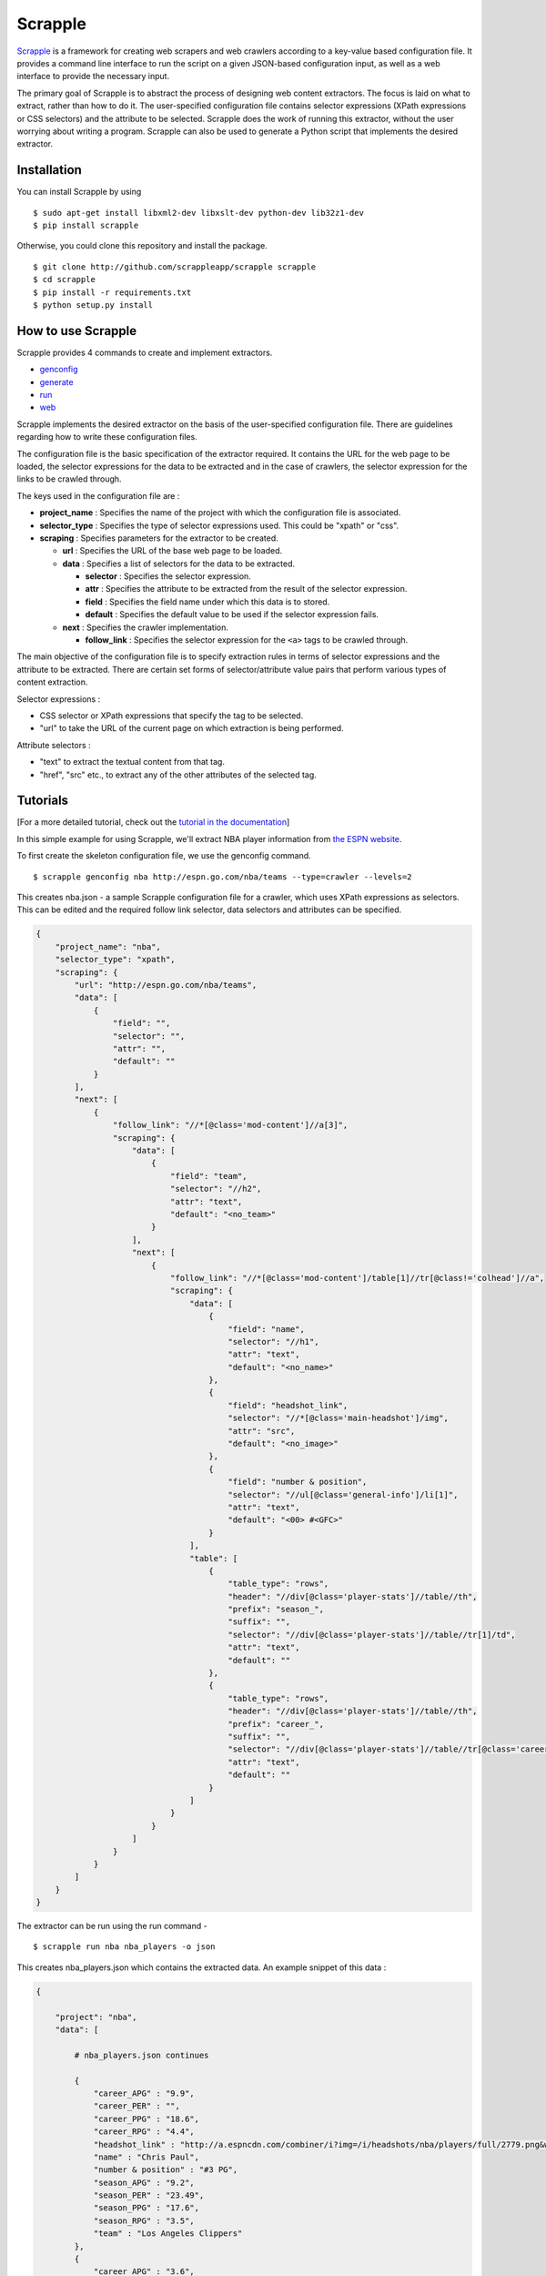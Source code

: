 Scrapple
========

|Join the chat at https://gitter.im/AlexMathew/scrapple| |Scrapple on
PyPI| |Build Status|

`Scrapple <http://scrappleapp.github.io/scrapple>`__ is a framework for
creating web scrapers and web crawlers according to a key-value based
configuration file. It provides a command line interface to run the
script on a given JSON-based configuration input, as well as a web
interface to provide the necessary input.

The primary goal of Scrapple is to abstract the process of designing web
content extractors. The focus is laid on what to extract, rather than
how to do it. The user-specified configuration file contains selector
expressions (XPath expressions or CSS selectors) and the attribute to be
selected. Scrapple does the work of running this extractor, without the
user worrying about writing a program. Scrapple can also be used to
generate a Python script that implements the desired extractor.

Installation
------------

You can install Scrapple by using

::

    $ sudo apt-get install libxml2-dev libxslt-dev python-dev lib32z1-dev
    $ pip install scrapple

Otherwise, you could clone this repository and install the package.

::

    $ git clone http://github.com/scrappleapp/scrapple scrapple
    $ cd scrapple
    $ pip install -r requirements.txt
    $ python setup.py install

How to use Scrapple
-------------------

Scrapple provides 4 commands to create and implement extractors.

-  `genconfig <http://scrapple.readthedocs.org/en/latest/framework/commands.html#genconfig>`__
-  `generate <http://scrapple.readthedocs.org/en/latest/framework/commands.html#generate>`__
-  `run <http://scrapple.readthedocs.org/en/latest/framework/commands.html#run>`__
-  `web <http://scrapple.readthedocs.org/en/latest/framework/commands.html#web>`__

Scrapple implements the desired extractor on the basis of the
user-specified configuration file. There are guidelines regarding how to
write these configuration files.

The configuration file is the basic specification of the extractor
required. It contains the URL for the web page to be loaded, the
selector expressions for the data to be extracted and in the case of
crawlers, the selector expression for the links to be crawled through.

The keys used in the configuration file are :

-  **project\_name** : Specifies the name of the project with which the
   configuration file is associated.
-  **selector\_type** : Specifies the type of selector expressions used.
   This could be "xpath" or "css".
-  **scraping** : Specifies parameters for the extractor to be created.

   -  **url** : Specifies the URL of the base web page to be loaded.
   -  **data** : Specifies a list of selectors for the data to be
      extracted.

      -  **selector** : Specifies the selector expression.
      -  **attr** : Specifies the attribute to be extracted from the
         result of the selector expression.
      -  **field** : Specifies the field name under which this data is
         to stored.
      -  **default** : Specifies the default value to be used if the
         selector expression fails.

   -  **next** : Specifies the crawler implementation.

      -  **follow\_link** : Specifies the selector expression for the
         ``<a>`` tags to be crawled through.

The main objective of the configuration file is to specify extraction
rules in terms of selector expressions and the attribute to be
extracted. There are certain set forms of selector/attribute value pairs
that perform various types of content extraction.

Selector expressions :

-  CSS selector or XPath expressions that specify the tag to be
   selected.
-  "url" to take the URL of the current page on which extraction is
   being performed.

Attribute selectors :

-  "text" to extract the textual content from that tag.
-  "href", "src" etc., to extract any of the other attributes of the
   selected tag.

Tutorials
---------

[For a more detailed tutorial, check out the `tutorial in the
documentation <http://scrapple.readthedocs.org/en/latest/#experimentation-results>`__]

In this simple example for using Scrapple, we'll extract NBA player
information from `the ESPN website <http://espn.go.com/nba/teams>`__.

To first create the skeleton configuration file, we use the genconfig
command.

::

    $ scrapple genconfig nba http://espn.go.com/nba/teams --type=crawler --levels=2

This creates nba.json - a sample Scrapple configuration file for a
crawler, which uses XPath expressions as selectors. This can be edited
and the required follow link selector, data selectors and attributes can
be specified.

.. code:: javascript

    {
        "project_name": "nba",
        "selector_type": "xpath",
        "scraping": {
            "url": "http://espn.go.com/nba/teams",
            "data": [
                {
                    "field": "",
                    "selector": "",
                    "attr": "",
                    "default": ""
                }
            ],
            "next": [
                {
                    "follow_link": "//*[@class='mod-content']//a[3]",
                    "scraping": {
                        "data": [
                            {
                                "field": "team",
                                "selector": "//h2",
                                "attr": "text",
                                "default": "<no_team>"
                            }
                        ],
                        "next": [
                            {
                                "follow_link": "//*[@class='mod-content']/table[1]//tr[@class!='colhead']//a",
                                "scraping": {
                                    "data": [
                                        {
                                            "field": "name",
                                            "selector": "//h1",
                                            "attr": "text",
                                            "default": "<no_name>"
                                        },
                                        {
                                            "field": "headshot_link",
                                            "selector": "//*[@class='main-headshot']/img",
                                            "attr": "src",
                                            "default": "<no_image>"
                                        },
                                        {
                                            "field": "number & position",
                                            "selector": "//ul[@class='general-info']/li[1]",
                                            "attr": "text",
                                            "default": "<00> #<GFC>"
                                        }                                               
                                    ],
                                    "table": [
                                        {
                                            "table_type": "rows",
                                            "header": "//div[@class='player-stats']//table//th",
                                            "prefix": "season_",
                                            "suffix": "",
                                            "selector": "//div[@class='player-stats']//table//tr[1]/td",
                                            "attr": "text",
                                            "default": ""
                                        },
                                        {
                                            "table_type": "rows",
                                            "header": "//div[@class='player-stats']//table//th",
                                            "prefix": "career_",
                                            "suffix": "",
                                            "selector": "//div[@class='player-stats']//table//tr[@class='career']/td",
                                            "attr": "text",
                                            "default": ""
                                        }
                                    ]
                                }
                            }
                        ]                   
                    }
                }
            ]
        }
    }

The extractor can be run using the run command -

::

    $ scrapple run nba nba_players -o json

This creates nba\_players.json which contains the extracted data. An
example snippet of this data :

.. code:: javascript

    {

        "project": "nba",
        "data": [

            # nba_players.json continues

            { 
                "career_APG" : "9.9",
                "career_PER" : "",
                "career_PPG" : "18.6",
                "career_RPG" : "4.4",
                "headshot_link" : "http://a.espncdn.com/combiner/i?img=/i/headshots/nba/players/full/2779.png&w=350&h=254",
                "name" : "Chris Paul",
                "number & position" : "#3 PG",
                "season_APG" : "9.2",
                "season_PER" : "23.49",
                "season_PPG" : "17.6",
                "season_RPG" : "3.5",
                "team" : "Los Angeles Clippers"
            },
            { 
                "career_APG" : "3.6",
                "career_PER" : "",
                "career_PPG" : "20.3",
                "career_RPG" : "5.8",
                "headshot_link" : "http://a.espncdn.com/combiner/i?img=/i/headshots/nba/players/full/662.png&w=350&h=254",
                "name" : "Paul Pierce",
                "number & position" : "#34 SF",
                "season_APG" : "0.9",
                "season_PER" : "7.55",
                "season_PPG" : "5.0",
                "season_RPG" : "2.6",
                "team" : "Los Angeles Clippers"
            },
            { 
                "career_APG" : "2.9",
                "career_PER" : "",
                "career_PPG" : "3.7",
                "career_RPG" : "1.8",
                "headshot_link" : "http://a.espncdn.com/combiner/i?img=/i/headshots/nba/players/full/4182.png&w=350&h=254",
                "name" : "Pablo Prigioni",
                "number & position" : "#9 PG",
                "season_APG" : "1.9",
                "season_PER" : "8.72",
                "season_PPG" : "2.3",
                "season_RPG" : "1.5",
                "team" : "Los Angeles Clippers"
            },
            { 
                "career_APG" : "2.0",
                "career_PER" : "",
                "career_PPG" : "11.1",
                "career_RPG" : "1.9",
                "headshot_link" : "http://a.espncdn.com/combiner/i?img=/i/headshots/nba/players/full/3024.png&w=350&h=254",
                "name" : "J.J. Redick",
                "number & position" : "#4 SG",
                "season_APG" : "1.6",
                "season_PER" : "18.10",
                "season_PPG" : "15.9",
                "season_RPG" : "1.5",
                "team" : "Los Angeles Clippers"
            },

            # nba_players.json continues
        ]

    }

The run command can also be used to create a CSV file with the extracted
data, using the --output\_type=csv argument.

The generate command can be used to generate a Python script that
implements this extractor. In essence, it replicates the execution of
the run command.

::

    $ scrapple generate nba nba_script -o json

This creates nba\_script.py, which extracts the required data and stores
the data in a JSON document.

Documentation
-------------

You can read the `complete documentation <http://scrapple.rtfd.org>`__
for an extensive coverage on the background behind Scrapple, a thorough
explanation on the Scrapple package implementation and a complete
coverage of tutorials on how to use Scrapple to run your scraper/crawler
jobs.

Authors
-------

Scrapple is maintained by `Alex Mathew <http://github.com/AlexMathew>`__
and `Harish Balakrishnan <http://github.com/harishb93>`__.

.. |Join the chat at https://gitter.im/AlexMathew/scrapple| image:: https://badges.gitter.im/AlexMathew/scrapple.svg
   :target: https://gitter.im/AlexMathew/scrapple?utm_source=badge&utm_medium=badge&utm_campaign=pr-badge&utm_content=badge
.. |Scrapple on PyPI| image:: https://badge.fury.io/py/scrapple.svg
   :target: https://badge.fury.io/py/scrapple
.. |Build Status| image:: https://travis-ci.org/AlexMathew/scrapple.svg?branch=master
   :target: https://travis-ci.org/AlexMathew/scrapple
